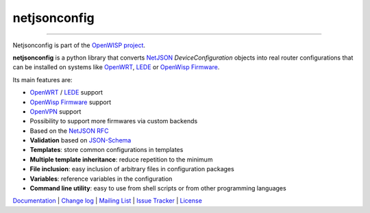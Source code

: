 netjsonconfig
=============

.. image:: https://travis-ci.org/openwisp/netjsonconfig.svg
   :target: https://travis-ci.org/openwisp/netjsonconfig

.. image:: https://coveralls.io/repos/openwisp/netjsonconfig/badge.svg
  :target: https://coveralls.io/r/openwisp/netjsonconfig

.. image:: https://requires.io/github/openwisp/netjsonconfig/requirements.svg?branch=master
   :target: https://requires.io/github/openwisp/netjsonconfig/requirements/?branch=master
   :alt: Requirements Status

.. image:: https://badge.fury.io/py/netjsonconfig.svg
   :target: http://badge.fury.io/py/netjsonconfig

------------

Netjsonconfig is part of the `OpenWISP project <http://openwrt.org>`_.

.. image:: http://netjsonconfig.openwisp.org/en/latest/_images/openwisp.org.svg
  :target: http://openwisp.org

**netjsonconfig** is a python library that converts `NetJSON <http://netjson.org>`_
*DeviceConfiguration* objects into real router configurations that can be installed
on systems like `OpenWRT <http://openwrt.org>`_, `LEDE <https://www.lede-project.org/>`_
or `OpenWisp Firmware <https://github.com/openwisp/OpenWISP-Firmware>`_.

Its main features are:

* `OpenWRT <http://openwrt.org>`_ / `LEDE <https://www.lede-project.org/>`_ support
* `OpenWisp Firmware <https://github.com/openwisp/OpenWISP-Firmware>`_ support
* `OpenVPN <https://openvpn.net>`_ support
* Possibility to support more firmwares via custom backends
* Based on the `NetJSON RFC <http://netjson.org/rfc.html>`_
* **Validation** based on `JSON-Schema <http://json-schema.org/>`_
* **Templates**: store common configurations in templates
* **Multiple template inheritance**: reduce repetition to the minimum
* **File inclusion**: easy inclusion of arbitrary files in configuration packages
* **Variables**: reference variables in the configuration
* **Command line utility**: easy to use from shell scripts or from other programming languages

`Documentation <http://netjsonconfig.openwisp.org/>`_ |
`Change log <https://github.com/openwisp/netjsonconfig/blob/master/CHANGES.rst>`_ |
`Mailing List <https://groups.google.com/d/forum/openwisp>`_ |
`Issue Tracker <https://github.com/openwisp/netjsonconfig/issues>`_ |
`License <https://github.com/openwisp/netjsonconfig/blob/master/LICENSE>`_
